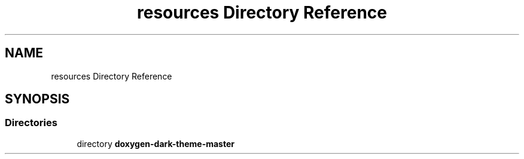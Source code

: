 .TH "resources Directory Reference" 3 "Fri Feb 19 2021" "S.S.E.H.C" \" -*- nroff -*-
.ad l
.nh
.SH NAME
resources Directory Reference
.SH SYNOPSIS
.br
.PP
.SS "Directories"

.in +1c
.ti -1c
.RI "directory \fBdoxygen\-dark\-theme\-master\fP"
.br
.in -1c

